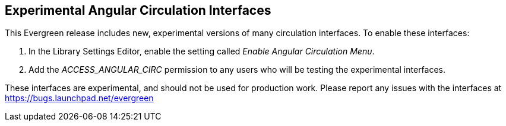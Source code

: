 == Experimental Angular Circulation Interfaces ==

This Evergreen release includes new, experimental versions of many
circulation interfaces.  To enable these interfaces:

. In the Library Settings Editor, enable the setting called
_Enable Angular Circulation Menu_.
. Add the _ACCESS_ANGULAR_CIRC_ permission to any users who
will be testing the experimental interfaces.

These interfaces are experimental, and should not be used for production
work.  Please report any issues with the interfaces at
https://bugs.launchpad.net/evergreen

